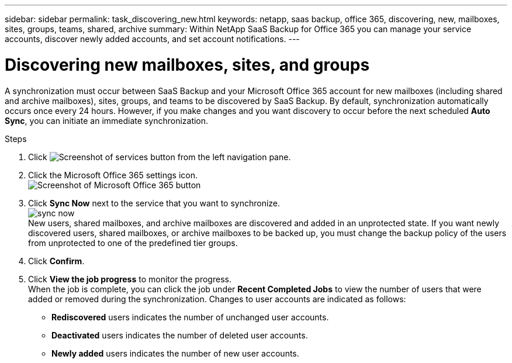---
sidebar: sidebar
permalink: task_discovering_new.html
keywords: netapp, saas backup, office 365, discovering, new, mailboxes, sites, groups, teams, shared, archive
summary: Within NetApp SaaS Backup for Office 365 you can manage your service accounts, discover newly added accounts, and set account notifications.
---

= Discovering new mailboxes, sites, and groups
:toc: macro
:toclevels: 1
:hardbreaks:
:nofooter:
:icons: font
:linkattrs:
:imagesdir: ./media/

[.lead]
A synchronization must occur between SaaS Backup and your Microsoft Office 365 account for new mailboxes (including shared and archive mailboxes), sites, groups, and teams to be discovered by SaaS Backup.  By default, synchronization automatically occurs once every 24 hours.  However, if you make changes and you want discovery to occur before the next scheduled *Auto Sync*, you can initiate an immediate synchronization.

.Steps

.	Click   image:services.gif[Screenshot of services button] from the left navigation pane.
.	Click the Microsoft Office 365 settings icon.
  image:mso365_settings.gif[Screenshot of Microsoft Office 365 button]
. Click *Sync Now* next to the service that you want to synchronize.
  image:sync_now.png[]
  New users, shared mailboxes, and archive mailboxes are discovered and added in an unprotected state.  If you want newly discovered users, shared mailboxes, or archive mailboxes to be backed up, you must change the backup policy of the users from unprotected to one of the predefined tier groups.
.	Click *Confirm*.
.	Click *View the job progress* to monitor the progress.
  When the job is complete, you can click the job under *Recent Completed Jobs* to view the number of users that were added or removed during the synchronization. Changes to user accounts are indicated as follows:
  * *Rediscovered* users indicates the number of unchanged user accounts.
  * *Deactivated* users indicates the number of deleted user accounts.
  * *Newly added* users indicates the number of new user accounts.
